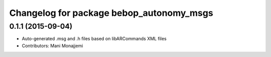 ^^^^^^^^^^^^^^^^^^^^^^^^^^^^^^^^^^^^^^^^^
Changelog for package bebop_autonomy_msgs
^^^^^^^^^^^^^^^^^^^^^^^^^^^^^^^^^^^^^^^^^

0.1.1 (2015-09-04)
------------------
* Auto-generated .msg and .h files based on libARCommands XML files
* Contributors: Mani Monajjemi

